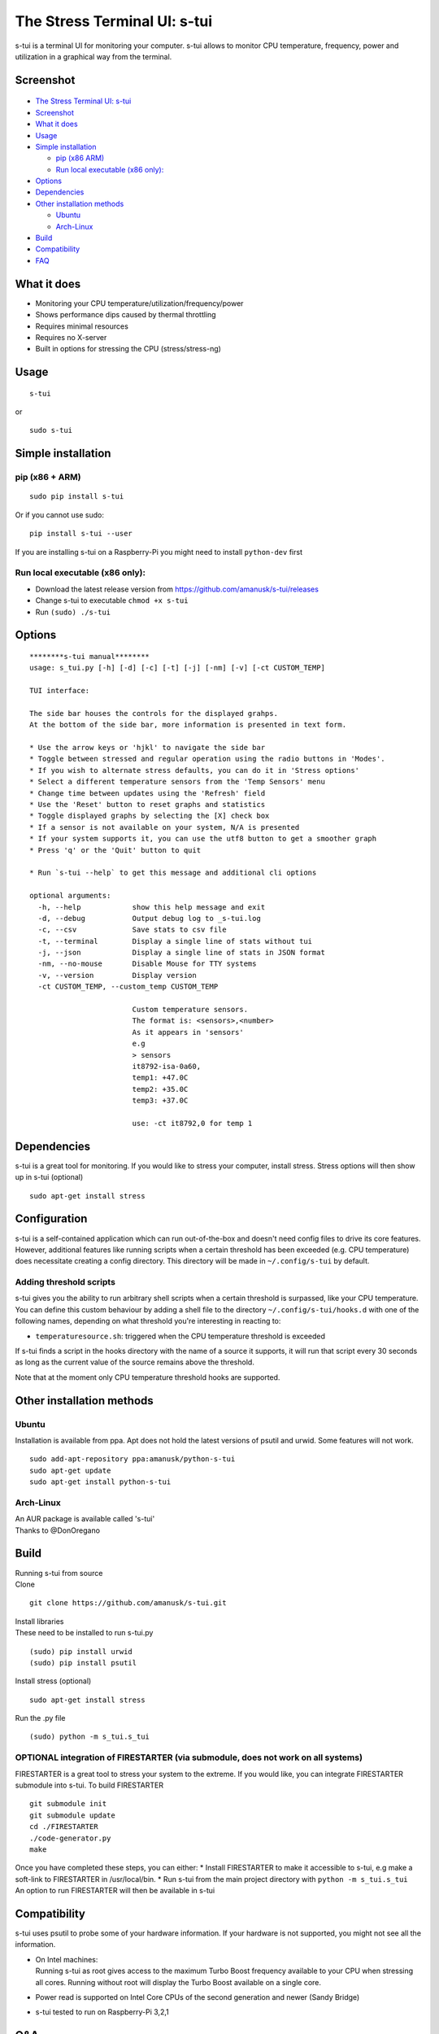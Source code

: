 The Stress Terminal UI: s-tui
=============================

|Build Status| |PyPI version|

s-tui is a terminal UI for monitoring your computer. s-tui allows to
monitor CPU temperature, frequency, power and utilization in a graphical
way from the terminal.

Screenshot
----------

.. figure:: https://github.com/amanusk/s-tui/blob/master/ScreenShots/s-tui.gif?raw=true
   :alt: 

-  `The Stress Terminal UI: s-tui <#the-stress-terminal-ui-s-tui>`__
-  `Screenshot <#screenshot>`__
-  `What it does <#what-it-does>`__
-  `Usage <#usage>`__
-  `Simple installation <#simple-installation>`__

   -  `pip (x86 ARM) <#pip-x86--arm>`__
   -  `Run local executable (x86
      only): <#run-local-executable-x86-only>`__

-  `Options <#options>`__
-  `Dependencies <#dependencies>`__
-  `Other installation methods <#other-installation-methods>`__

   -  `Ubuntu <#ubuntu>`__
   -  `Arch-Linux <#arch-linux>`__

-  `Build <#build>`__
-  `Compatibility <#compatibility>`__
-  `FAQ <#faq>`__

What it does
------------

-  Monitoring your CPU temperature/utilization/frequency/power
-  Shows performance dips caused by thermal throttling
-  Requires minimal resources
-  Requires no X-server
-  Built in options for stressing the CPU (stress/stress-ng)

Usage
-----

::

    s-tui

or

::

    sudo s-tui

Simple installation
-------------------

pip (x86 + ARM)
~~~~~~~~~~~~~~~

::

    sudo pip install s-tui

Or if you cannot use sudo:

::

    pip install s-tui --user

If you are installing s-tui on a Raspberry-Pi you might need to install
``python-dev`` first

Run local executable (x86 only):
~~~~~~~~~~~~~~~~~~~~~~~~~~~~~~~~

-  Download the latest release version from
   https://github.com/amanusk/s-tui/releases
-  Change s-tui to executable ``chmod +x s-tui``
-  Run ``(sudo) ./s-tui``

Options
-------

::

    ********s-tui manual********
    usage: s_tui.py [-h] [-d] [-c] [-t] [-j] [-nm] [-v] [-ct CUSTOM_TEMP]

    TUI interface:

    The side bar houses the controls for the displayed grahps.
    At the bottom of the side bar, more information is presented in text form.

    * Use the arrow keys or 'hjkl' to navigate the side bar
    * Toggle between stressed and regular operation using the radio buttons in 'Modes'.
    * If you wish to alternate stress defaults, you can do it in 'Stress options'
    * Select a different temperature sensors from the 'Temp Sensors' menu
    * Change time between updates using the 'Refresh' field
    * Use the 'Reset' button to reset graphs and statistics
    * Toggle displayed graphs by selecting the [X] check box
    * If a sensor is not available on your system, N/A is presented
    * If your system supports it, you can use the utf8 button to get a smoother graph
    * Press 'q' or the 'Quit' button to quit

    * Run `s-tui --help` to get this message and additional cli options

    optional arguments:
      -h, --help            show this help message and exit
      -d, --debug           Output debug log to _s-tui.log
      -c, --csv             Save stats to csv file
      -t, --terminal        Display a single line of stats without tui
      -j, --json            Display a single line of stats in JSON format
      -nm, --no-mouse       Disable Mouse for TTY systems
      -v, --version         Display version
      -ct CUSTOM_TEMP, --custom_temp CUSTOM_TEMP
                            
                            Custom temperature sensors.
                            The format is: <sensors>,<number>
                            As it appears in 'sensors'
                            e.g
                            > sensors
                            it8792-isa-0a60,
                            temp1: +47.0C
                            temp2: +35.0C
                            temp3: +37.0C
                            
                            use: -ct it8792,0 for temp 1

Dependencies
------------

s-tui is a great tool for monitoring. If you would like to stress your
computer, install stress. Stress options will then show up in s-tui
(optional)

::

    sudo apt-get install stress

Configuration
-------------

s-tui is a self-contained application which can run out-of-the-box and doesn't need config files to drive its core features. However, additional features like running scripts when a certain threshold has been exceeded (e.g. CPU temperature) does necessitate creating a config directory. This directory will be made in ``~/.config/s-tui`` by default.

Adding threshold scripts
~~~~~~~~~~~~~~~~~~~~~~~~

s-tui gives you the ability to run arbitrary shell scripts when a certain threshold is surpassed, like your CPU temperature. You can define this custom behaviour by adding a shell file to the directory ``~/.config/s-tui/hooks.d`` with one of the following names, depending on what threshold you're interesting in reacting to:

-  ``temperaturesource.sh``: triggered when the CPU temperature threshold is exceeded

If s-tui finds a script in the hooks directory with the name of a source it supports, it will run that script every 30 seconds as long as the current value of the source remains above the threshold.

Note that at the moment only CPU temperature threshold hooks are supported.

Other installation methods
--------------------------

Ubuntu
~~~~~~

Installation is available from ppa. Apt does not hold the latest
versions of psutil and urwid. Some features will not work.

::

    sudo add-apt-repository ppa:amanusk/python-s-tui
    sudo apt-get update
    sudo apt-get install python-s-tui

Arch-Linux
~~~~~~~~~~

| An AUR package is available called 's-tui'
| Thanks to @DonOregano

Build
-----

| Running s-tui from source
| Clone

::

    git clone https://github.com/amanusk/s-tui.git

| Install libraries
| These need to be installed to run s-tui.py

::

    (sudo) pip install urwid
    (sudo) pip install psutil

Install stress (optional)

::

    sudo apt-get install stress

Run the .py file

::

    (sudo) python -m s_tui.s_tui

OPTIONAL integration of FIRESTARTER (via submodule, does not work on all systems)
~~~~~~~~~~~~~~~~~~~~~~~~~~~~~~~~~~~~~~~~~~~~~~~~~~~~~~~~~~~~~~~~~~~~~~~~~~~~~~~~~

FIRESTARTER is a great tool to stress your system to the extreme. If you
would like, you can integrate FIRESTARTER submodule into s-tui. To build
FIRESTARTER

::

    git submodule init
    git submodule update
    cd ./FIRESTARTER
    ./code-generator.py
    make

| Once you have completed these steps, you can either: \* Install
  FIRESTARTER to make it accessible to s-tui, e.g make a soft-link to
  FIRESTARTER in /usr/local/bin. \* Run s-tui from the main project
  directory with ``python -m s_tui.s_tui``
| An option to run FIRESTARTER will then be available in s-tui

Compatibility
-------------

s-tui uses psutil to probe some of your hardware information. If your
hardware is not supported, you might not see all the information.

-  | On Intel machines:
   | Running s-tui as root gives access to the maximum Turbo Boost
     frequency available to your CPU when stressing all cores. Running
     without root will display the Turbo Boost available on a single
     core.

-  Power read is supported on Intel Core CPUs of the second generation
   and newer (Sandy Bridge)
-  s-tui tested to run on Raspberry-Pi 3,2,1

Q&A
---

| **Q**: How is this different from htop?
| **A**: s-tui is not a processes monitor like htop. The purpose is to
  monitor your CPU statistics and have an option to test the system
  under heavy load. (Think AIDA64 stress test, not task manager).

| **Q**: What features require sudo permissions?
| **A**: Top Turbo frequency varies depending on how many cores are
  utilized. Sudo permissions are required in order to accurately read
  the top frequency when all the cores are utilized.

| **Q**: I don't have a temperature graph
| **A**: Systems have different sensors to read CPU temperature. If you
  do not see a temperature read, your system might not be supported
  (yet). You can try manually setting the sensor with the cli interface
  (see --help), or selecting a sensor from the 'Temp Sensors' menu

| **Q**: I have a temperature graph, but it is wrong.
| **A**: A default sensor is selected for temperature reads. On some
  systems this sensor might indicate the wrong temperature. You can
  manually select a sensor from the 'Temp Sensors' menu or using the cli
  interface (see --help)

| **Q**: I am using the TTY with no X server and s-tui crashes on start
| **A**: By default, s-tui is handles mouse inputs. This causes some
  systems to crash. Try running ``s-tui --no-mouse``

.. |Build Status| image:: https://travis-ci.org/amanusk/s-tui.svg?branch=master
   :target: https://travis-ci.org/amanusk/s-tui
.. |PyPI version| image:: https://badge.fury.io/py/s-tui.svg
   :target: https://badge.fury.io/py/s-tui
